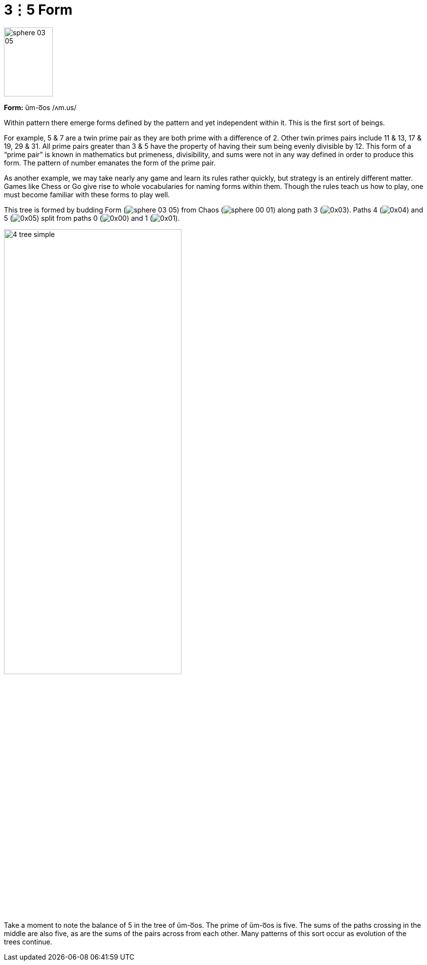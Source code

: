 = 3⋮5 Form

image::sphere-glyphs/sphere-03-05.svg[width=100pt,height=141.4pt]

*Form:* ŭm-o͞os /ʌm.us/

Within pattern there emerge forms defined by the pattern and yet independent within it.
This is the first sort of beings.

For example, 5 & 7 are a twin prime pair as they are both prime with a difference of 2.
Other twin primes pairs include 11 & 13, 17 & 19, 29 & 31.
All prime pairs greater than 3 & 5 have the property of having their sum being evenly divisible by 12.
This form of a “prime pair” is known in mathematics but primeness, divisibility, and sums were not in any way defined in order to produce this form.
The pattern of number emanates the form of the prime pair.

As another example, we may take nearly any game and learn its rules rather quickly, but strategy is an entirely different matter.
Games like Chess or Go give rise to whole vocabularies for naming forms within them.
Though the rules teach us how to play, one must become familiar with these forms to play well.

This tree is formed by budding Form ([.inline]##image:sphere-glyphs/sphere-03-05.svg[]##)
from Chaos ([.inline]##image:sphere-glyphs/sphere-00-01.svg[]##) along path 3 ([.inline]##image:factor-glyphs/0x03.svg[]##).
Paths 4 ([.inline]##image:factor-glyphs/0x04.svg[]##) and 5 ([.inline]##image:factor-glyphs/0x05.svg[]##)
split from paths 0 ([.inline]##image:factor-glyphs/0x00.svg[]##) and 1 ([.inline]##image:factor-glyphs/0x01.svg[]##).

image::diagrams/4-tree-simple.svg[width=65%]

Take a moment to note the balance of 5 in the tree of ŭm-o͞os.
The prime of ŭm-o͞os is five.
The sums of the paths crossing in the middle are also five, as are the sums of the pairs across from each other.
Many patterns of this sort occur as evolution of the trees continue.
